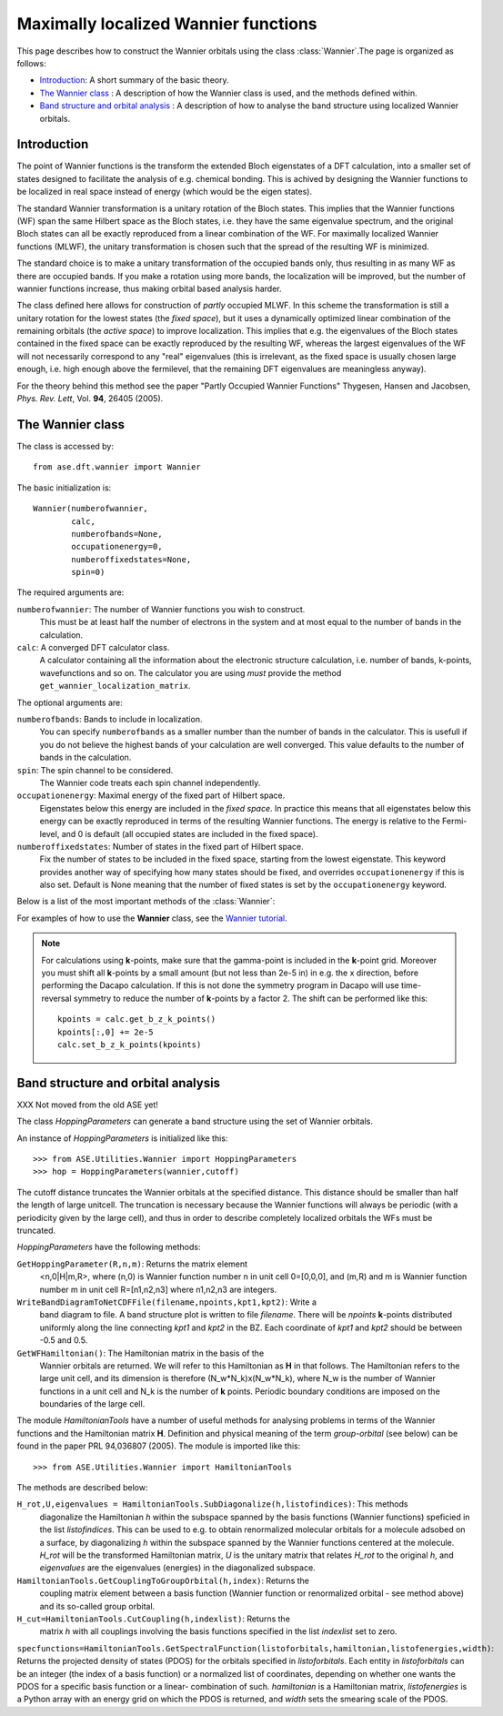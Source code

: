 .. module:: ase.dft.wannier
   :synopsis: Maximally localized Wannier functions

=====================================
Maximally localized Wannier functions
=====================================

This page describes how to construct the Wannier orbitals using the class :class:`Wannier`.The page is organized as follows:

* `Introduction`_: A short summary of the basic theory.
* `The Wannier class`_ : A description of how the Wannier class is
  used, and the methods defined within.
* `Band structure and orbital analysis`_ : A description of how to
  analyse the band structure using localized Wannier orbitals.

Introduction
============

The point of Wannier functions is the transform the extended Bloch
eigenstates of a DFT calculation, into a smaller set of states
designed to facilitate the analysis of e.g. chemical bonding. This is
achived by designing the Wannier functions to be localized in real
space instead of energy (which would be the eigen states).

The standard Wannier transformation is a unitary rotation of the Bloch
states. This implies that the Wannier functions (WF) span the same
Hilbert space as the Bloch states, i.e. they have the same eigenvalue
spectrum, and the original Bloch states can all be exactly reproduced
from a linear combination of the WF. For maximally localized Wannier
functions (MLWF), the unitary transformation is chosen such that the
spread of the resulting WF is minimized.

The standard choice is to make a unitary transformation of the
occupied bands only, thus resulting in as many WF as there are
occupied bands. If you make a rotation using more bands, the
localization will be improved, but the number of wannier functions
increase, thus making orbital based analysis harder.

The class defined here allows for construction of *partly* occupied
MLWF. In this scheme the transformation is still a unitary rotation
for the lowest states (the *fixed space*), but it uses a dynamically
optimized linear combination of the remaining orbitals (the *active
space*) to improve localization. This implies that e.g. the
eigenvalues of the Bloch states contained in the fixed space can be
exactly reproduced by the resulting WF, whereas the largest
eigenvalues of the WF will not necessarily correspond to any "real"
eigenvalues (this is irrelevant, as the fixed space is usually chosen
large enough, i.e. high enough above the fermilevel, that the
remaining DFT eigenvalues are meaningless anyway).

For the theory behind this method see the paper "Partly Occupied
Wannier Functions" Thygesen, Hansen and Jacobsen, *Phys. Rev. Lett*,
Vol. **94**, 26405 (2005).


The Wannier class
=================

The class is accessed by::

  from ase.dft.wannier import Wannier

The basic initialization is::

  Wannier(numberofwannier,
          calc,
          numberofbands=None,
          occupationenergy=0,
          numberoffixedstates=None,
          spin=0)

The required arguments are:

``numberofwannier``: The number of Wannier functions you wish to construct.
  This must be at least half the number of electrons in
  the system and at most equal to the number of bands in the
  calculation.

``calc``: A converged DFT calculator class.
  A calculator containing all the information about the electronic
  structure calculation, i.e. number of bands, k-points, wavefunctions
  and so on. The calculator you are using *must* provide the method
  ``get_wannier_localization_matrix``.

The optional arguments are:

``numberofbands``: Bands to include in localization.
  You can specify ``numberofbands`` as a smaller number than the
  number of bands in the calculator. This is usefull if you do not
  believe the highest bands of your calculation are well
  converged. This value defaults to the number of bands in the
  calculation.

``spin``: The spin channel to be considered.
  The Wannier code treats each spin channel independently.

``occupationenergy``: Maximal energy of the fixed part of Hilbert space.
  Eigenstates below this energy are included in the *fixed space*. In
  practice this means that all eigenstates below this energy can be
  exactly reproduced in terms of the resulting Wannier functions.  The
  energy is relative to the Fermi-level, and 0 is default (all
  occupied states are included in the fixed space).

``numberoffixedstates``: Number of states in the fixed part of Hilbert space.
  Fix the number of states to be included in the fixed space, starting
  from the lowest eigenstate.  This keyword provides another way of
  specifying how many states should be fixed, and overrides
  ``occupationenergy`` if this is also set. Default is None meaning
  that the number of fixed states is set by the ``occupationenergy``
  keyword.

Below is a list of the most important methods of the :class:`Wannier`:

.. function:: initialize(calc, initialwannier=None, seed=None, bloch=False)

  This method initializes the class, and should always be called, if
  the calculation is not restarted from file (using the method
  ``load``).
  
  The keywords are described below

  ``initialwannier``: Setup an initial set of Wannier orbitals.
    *initialwannier* can set up a starting guess for the Wannier
    functions.  This is important to speed up convergence in
    particular for large systems For transition elements with **d**
    electrons you will always find 5 highly localized **d**-orbitals
    centered at the atom.  Placing 5 **d**-like orbitals with a radius
    of 0.4 Angstroms and center at atom no. 7, and 3 **p**-like
    orbitals with a radius of 0.4 Angstroms and center at atom no. 27
    looks like this::

       initialwannier = [[[7],2,0.4],[[27],1,0.4]]

    Placing only the l=2, m=-2 and m=-1 orbitals at atom no. 7 looks
    like this::

       initialwannier = [[[7],2,-2,0.4],[[7],2,-1,0.4]]

    I.e. if you do not specify the m quantum number all allowed values
    are used.  Instead of placing an orbital at an atom, you can place
    it at a specified position. For example the following::

       initialwannier = [[[0.5,0.5,0.5],0,0.5]]

    places an **s** orbital with radius 0.5 Angstroms at the position
    (0.5,0.5,0.5) in scaled coordinates of the unit cell.

  ``seed``: The seed used for any randomly generated initial rotations.

  ``bloch``: Use Bloch states for initial guess
    If ``True``, sets the initial guess for the rotation matrix to be
    identity, i.e. the Bloch states are used.

.. function:: localize(step=0.25, tolerance=1.0e-08)

.. function:: dump(file)

   Save the rotation-, coefficient-, and wannier localization matrices
   to indicated ``file`` (string).

.. function:: load(file)

   Load the rotation-, coefficient-, and wannier localization matrices
   from indicated ``file`` (string).

.. function:: get_function(calc, index)

   Returns an array with the funcion values of the indicated Wannier
   function on a grid with the size of the *repeated* unit cell.
   
   For a calculation using **k**-points the relevant unit cell for
   eg. visualization of the Wannier orbitals is not the original unit
   cell, but rather a larger unit cell defined by repeating the
   original unit cell by the number of **k**-points in each direction.
   We will refer to this unit cell as the large unit cell.  Note that
   for a Gamma-point calculation the large unit cell coinsides with
   the original unit cell.  The large unitcell defines also the
   periodicity of the Wannier orbitals.

.. function:: get_centers()

.. function:: get_radii()

.. function:: get_wannier_function_dos(n, energies, width)

  Returns the projected density of states (PDOS) for Wannier function
  ``n``. The calculation is performed over the energy grid specified
  in energies. The PDOS is produced as a sum of Gaussians centered at
  the points of the energy grid and with the specified width.

.. function:: TranslateAllWannierFunctionsToCell(cell)

  XXX This has not been moved from the old ASE yet!

  Move all Wannier orbitals to a specific unit cell.  There exists an
  arbitrariness in the positions of the Wannier orbitals relative to
  the unit cell. This method can move all orbitals to the unit cell
  specified by ``cell``.  For a gamma-point calculation, this has no
  effect. For a **k**-point calculation the periodicity of the
  orbitals are given by the large unit cell defined by repeating the
  original unitcell by the number of **k**-points in each direction.
  In this case it is usefull to move the orbitals away from the
  boundaries of the large cell before plotting them. For a bulk
  calculation with, say 10x10x10 **k** points, one could move the
  orbitals to the cell [2,2,2].  In this way the pbc boundary
  conditions will not be noticed.


For examples of how to use the **Wannier** class, see the `Wannier tutorial`_.

.. _Wannier tutorial: http://www.fysik.dtu.dk/campos/ASE/tut/wannier.html

.. note:: For calculations using **k**-points, make sure that the
   gamma-point is included in the **k**-point grid. Moreover you must
   shift all **k**-points by a small amount (but not less than 2e-5
   in) in e.g. the x direction, before performing the Dacapo
   calculation. If this is not done the symmetry program in Dacapo
   will use time-reversal symmetry to reduce the number of
   **k**-points by a factor 2. The shift can be performed like this::

                kpoints = calc.get_b_z_k_points()
                kpoints[:,0] += 2e-5
                calc.set_b_z_k_points(kpoints)


Band structure and orbital analysis
===================================

XXX Not moved from the old ASE yet!

The class `HoppingParameters` can generate a band structure using the
set of Wannier orbitals.

An instance of `HoppingParameters` is initialized like this::

   >>> from ASE.Utilities.Wannier import HoppingParameters
   >>> hop = HoppingParameters(wannier,cutoff)


The cutoff distance truncates the Wannier orbitals at the specified
distance. This distance should be smaller than half the length of
large unitcell. The truncation is necessary because the Wannier
functions will always be periodic (with a periodicity given by the
large cell), and thus in order to describe completely localized
orbitals the WFs must be truncated.

`HoppingParameters` have the following methods:

``GetHoppingParameter(R,n,m)``: Returns the matrix element
  <n,0|H|m,R>, where (n,0) is Wannier function number n in unit cell
  0=[0,0,0], and (m,R) and m is Wannier function number m in unit cell
  R=[n1,n2,n3] where n1,n2,n3 are integers.

``WriteBandDiagramToNetCDFFile(filename,npoints,kpt1,kpt2)``: Write a
  band diagram to file.  A band structure plot is written to file
  `filename`. There will be `npoints` **k**-points distributed
  uniformly along the line connecting `kpt1` and `kpt2` in the
  BZ. Each coordinate of `kpt1` and `kpt2` should be between -0.5 and
  0.5.

``GetWFHamiltonian()``: The Hamiltonian matrix in the basis of the
  Wannier orbitals are returned.  We will refer to this Hamiltonian as
  **H** in that follows. The Hamiltonian refers to the large unit
  cell, and its dimension is therefore (N_w*N_k)x(N_w*N_k), where N_w
  is the number of Wannier functions in a unit cell and N_k is the
  number of **k** points. Periodic boundary conditions are imposed on
  the boundaries of the large cell.

The module `HamiltonianTools` have a number of useful methods for
analysing problems in terms of the Wannier functions and the
Hamiltonian matrix **H**. Definition and physical meaning of the term
`group-orbital` (see below) can be found in the paper PRL 94,036807
(2005).  The module is imported like this::

   >>> from ASE.Utilities.Wannier import HamiltonianTools

The methods are described below:

``H_rot,U,eigenvalues = HamiltonianTools.SubDiagonalize(h,listofindices)``: This methods
  diagonalize the Hamiltonian `h` within the subspace spanned by the
  basis functions (Wannier functions) speficied in the list
  `listofindices`. This can be used to e.g. to obtain renormalized
  molecular orbitals for a molecule adsobed on a surface, by
  diagonalizing `h` within the subspace spanned by the Wannier
  functions centered at the molecule. `H_rot` will be the transformed
  Hamiltonian matrix, `U` is the unitary matrix that relates `H_rot`
  to the original `h`, and `eigenvalues` are the eigenvalues
  (energies) in the diagonalized subspace.

``HamiltonianTools.GetCouplingToGroupOrbital(h,index)``: Returns the
  coupling matrix element between a basis function (Wannier function
  or renormalized orbital - see method above) and its so-called group
  orbital.

``H_cut=HamiltonianTools.CutCoupling(h,indexlist)``: Returns the
  matrix `h` with all couplings involving the basis functions
  specified in the list `indexlist` set to zero.

``specfunctions=HamiltonianTools.GetSpectralFunction(listoforbitals,hamiltonian,listofenergies,width)``:
Returns the projected density of states (PDOS) for the orbitals
specified in `listoforbitals`. Each entity in `listoforbitals` can be
an integer (the index of a basis function) or a normalized list of
coordinates, depending on whether one wants the PDOS for a specific
basis function or a linear- combination of such. `hamiltonian` is a
Hamiltonian matrix, `listofenergies` is a Python array with an energy
grid on which the PDOS is returned, and `width` sets the smearing
scale of the PDOS.
